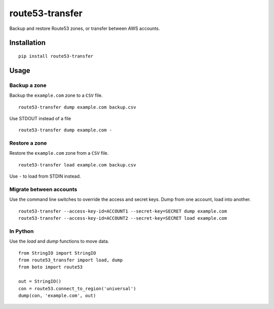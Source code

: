 route53-transfer
================

Backup and restore Route53 zones, or transfer between AWS accounts.

Installation
------------

::

    pip install route53-transfer

Usage
-----

Backup a zone
~~~~~~~~~~~~~

Backup the ``example.com`` zone to a ``CSV`` file.

::

    route53-transfer dump example.com backup.csv

Use STDOUT instead of a file

::

    route53-transfer dump example.com -

Restore a zone
~~~~~~~~~~~~~~

Restore the ``example.com`` zone from a ``CSV`` file.

::

    route53-transfer load example.com backup.csv

Use ``-`` to load from STDIN instead.

Migrate between accounts
~~~~~~~~~~~~~~~~~~~~~~~~

Use the command line switches to override the access and secret keys.
Dump from one account, load into another.

::

    route53-transfer --access-key-id=ACCOUNT1 --secret-key=SECRET dump example.com
    route53-transfer --access-key-id=ACCOUNT2 --secret-key=SECRET load example.com

In Python
~~~~~~~~~

Use the `load` and `dump` functions to move data.

::

    from StringIO import StringIO
    from route53_transfer import load, dump
    from boto import route53
    
    out = StringIO()
    con = route53.connect_to_region('universal')
    dump(con, 'example.com', out)
